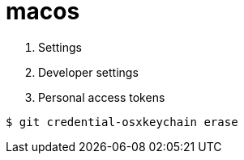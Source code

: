 = macos

. Settings
. Developer settings
. Personal access tokens


```
$ git credential-osxkeychain erase
```
